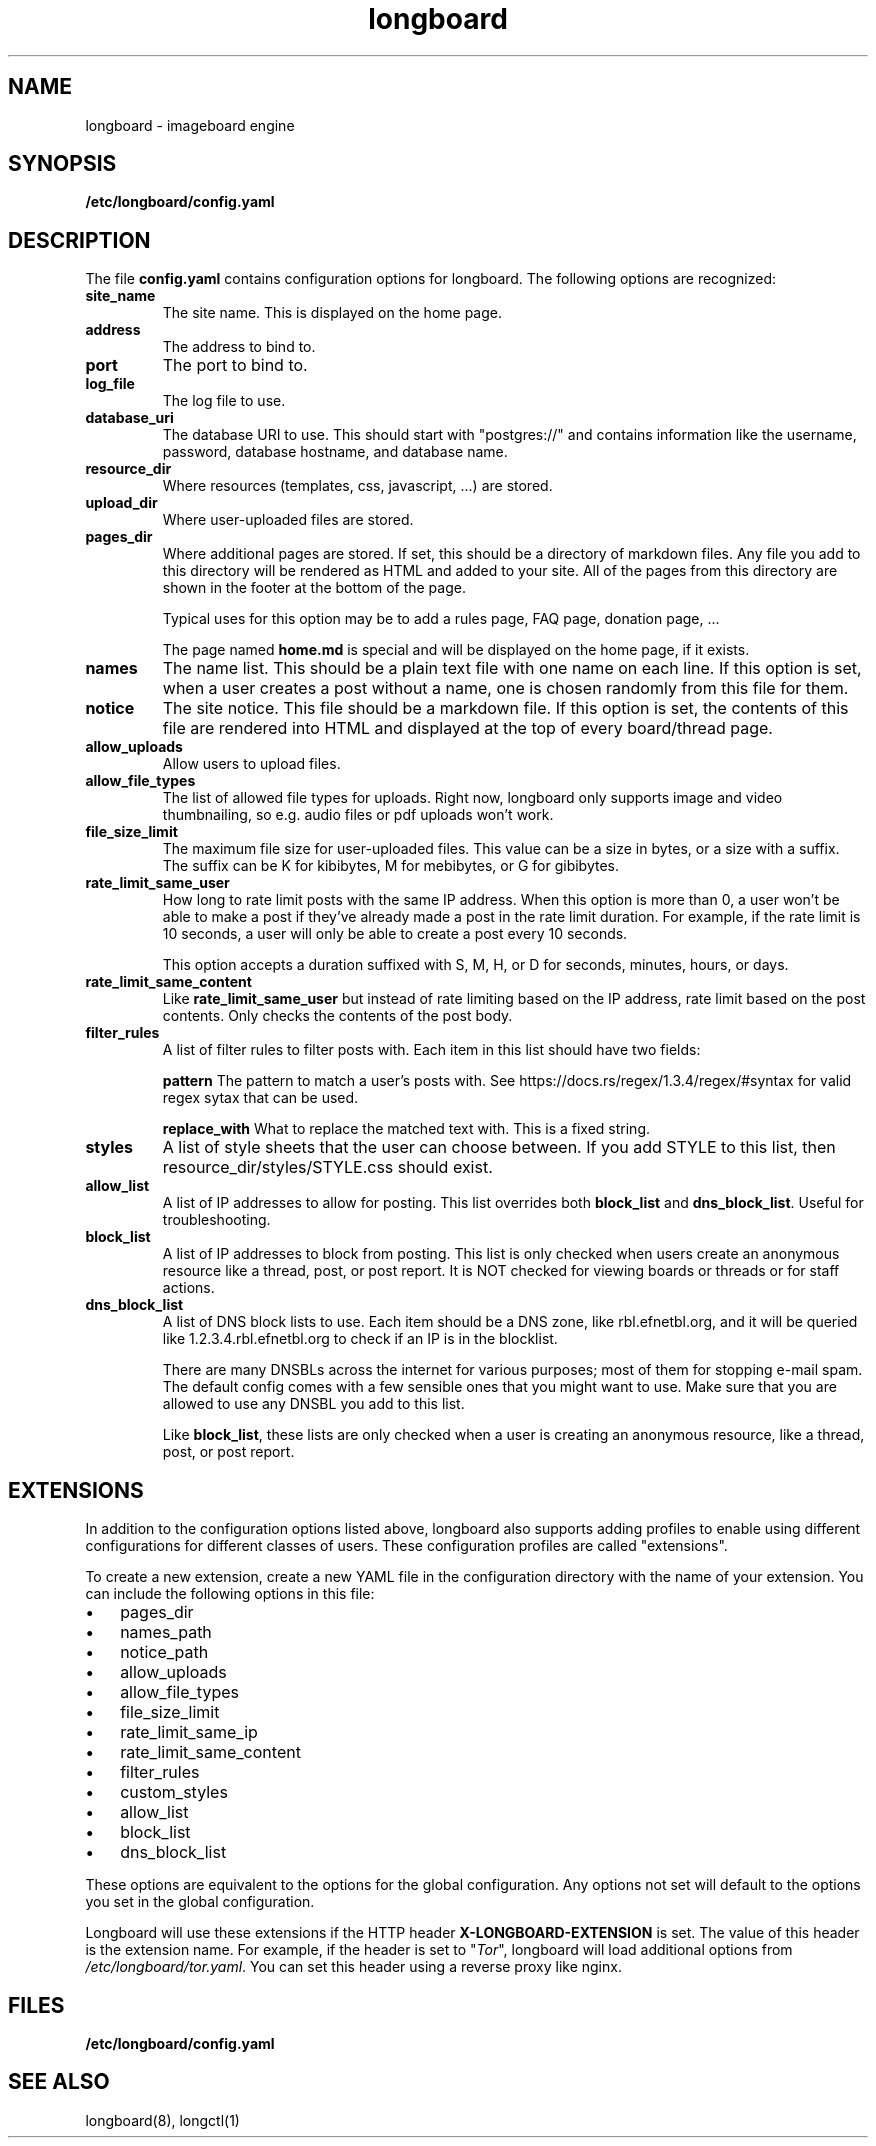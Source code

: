 .ad l
.TH longboard 5 2020-04-20
.SH NAME
longboard \- imageboard engine
.SH SYNOPSIS
.B /etc/longboard/config.yaml
.SH DESCRIPTION
The file \fBconfig.yaml\fR contains configuration options for longboard.
The following options are recognized:
.TP
.B site_name
The site name. This is displayed on the home page.
.TP
.B address
The address to bind to.
.TP
.B port
The port to bind to.
.TP
.B log_file
The log file to use.
.TP
.B database_uri
The database URI to use. This should start with "postgres://" and contains
information like the username, password, database hostname, and database name.
.TP
.B resource_dir
Where resources (templates, css, javascript, ...) are stored.
.TP
.B upload_dir
Where user-uploaded files are stored.
.TP
.B pages_dir
Where additional pages are stored. If set, this should be a directory of
markdown files. Any file you add to this directory will be rendered as HTML and
added to your site. All of the pages from this directory are shown in the
footer at the bottom of the page.
.IP
Typical uses for this option may be to add a rules page, FAQ page, donation
page, ...
.IP
The page named \fBhome.md\fR is special and will be displayed on the home page,
if it exists.
.TP
.B names
The name list. This should be a plain text file with one name on each line. If
this option is set, when a user creates a post without a name, one is chosen
randomly from this file for them.
.TP
.B notice
The site notice. This file should be a markdown file. If this option is set,
the contents of this file are rendered into HTML and displayed at the top of
every board/thread page.
.TP
.B allow_uploads
Allow users to upload files.
.TP
.B allow_file_types
The list of allowed file types for uploads. Right now, longboard only supports
image and video thumbnailing, so e.g. audio files or pdf uploads won't work.
.TP
.B file_size_limit
The maximum file size for user-uploaded files. This value can be a size in
bytes, or a size with a suffix. The suffix can be K for kibibytes, M for
mebibytes, or G for gibibytes.
.TP
.B rate_limit_same_user
How long to rate limit posts with the same IP address. When this option is more
than 0, a user won't be able to make a post if they've already made a post in
the rate limit duration. For example, if the rate limit is 10 seconds, a user
will only be able to create a post every 10 seconds.
.IP
This option accepts a duration suffixed with S, M, H, or D for seconds,
minutes, hours, or days.
.TP
.B rate_limit_same_content
Like \fBrate_limit_same_user\fR but instead of rate limiting based on the IP
address, rate limit based on the post contents. Only checks the contents of the
post body.
.TP
.B filter_rules
A list of filter rules to filter posts with. Each item in this list should have
two fields:
.IP
.B pattern
The pattern to match a user's posts with. See
https://docs.rs/regex/1.3.4/regex/#syntax for valid regex sytax that can be
used.
.IP
.B replace_with
What to replace the matched text with. This is a fixed string.
.TP
.B styles
A list of style sheets that the user can choose between. If you add STYLE to
this list, then resource_dir/styles/STYLE.css should exist.
.TP
.B allow_list
A list of IP addresses to allow for posting. This list overrides both
\fBblock_list\fR and \fBdns_block_list\fR. Useful for troubleshooting.
.TP
.B block_list
A list of IP addresses to block from posting. This list is only checked when users create an anonymous resource like a thread, post, or post report. It is NOT checked for viewing boards or threads or for staff actions.
.TP
.B dns_block_list
A list of DNS block lists to use. Each item should be a DNS zone, like
rbl.efnetbl.org, and it will be queried like 1.2.3.4.rbl.efnetbl.org to check
if an IP is in the blocklist.
.IP
There are many DNSBLs across the internet for various purposes; most of them
for stopping e-mail spam. The default config comes with a few sensible ones
that you might want to use. Make sure that you are allowed to use any DNSBL you
add to this list.
.IP
Like \fBblock_list\fR, these lists are only checked when a user is creating an
anonymous resource, like a thread, post, or post report.
.SH EXTENSIONS
In addition to the configuration options listed above, longboard also supports
adding profiles to enable using different configurations for different classes
of users. These configuration profiles are called "extensions".
.PP
To create a new extension, create a new YAML file in the configuration
directory with the name of your extension. You can include the following
options in this file:
.IP \[bu] 3
pages_dir
.IP \[bu]
names_path
.IP \[bu]
notice_path
.IP \[bu]
allow_uploads
.IP \[bu]
allow_file_types
.IP \[bu]
file_size_limit
.IP \[bu]
rate_limit_same_ip
.IP \[bu]
rate_limit_same_content
.IP \[bu]
filter_rules
.IP \[bu]
custom_styles
.IP \[bu]
allow_list
.IP \[bu]
block_list
.IP \[bu]
dns_block_list
.PP
These options are equivalent to the options for the global configuration. Any
options not set will default to the options you set in the global
configuration.
.PP
Longboard will use these extensions if the HTTP header
\fBX-LONGBOARD-EXTENSION\fR is set. The value of this header is the extension
name. For example, if the header is set to "\fITor\fR", longboard will load
additional options from \fI/etc/longboard/tor.yaml\fR. You can set this header
using a reverse proxy like nginx.
.SH FILES
.B /etc/longboard/config.yaml
.SH SEE ALSO
longboard(8), longctl(1)
